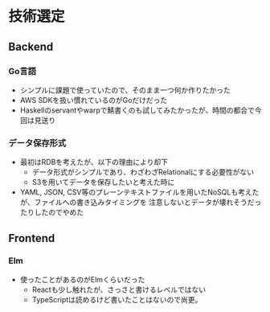 * 技術選定
** Backend
*** Go言語
+ シンプルに課題で使っていたので、そのまま一つ何か作りたかった
+ AWS SDKを扱い慣れているのがGoだけだった
+ Haskellのservantやwarpで鯖書くのも試してみたかったが、時間の都合で今回は見送り
*** データ保存形式
+ 最初はRDBを考えたが、以下の理由により却下
  + データ形式がシンプルであり、わざわざRelationalにする必要性がない
  + S3を用いてデータを保存したいと考えた時に
+ YAML, JSON, CSV等のプレーンテキストファイルを用いたNoSQLも考えたが、ファイルへの書き込みタイミングを
  注意しないとデータが壊れそうだったりしたのでやめた
  
** Frontend
*** Elm
+ 使ったことがあるのがElmくらいだった
  + Reactも少し触れたが、さっさと書けるレベルではない
  + TypeScriptは読めるけど書いたことはないので尚更。
